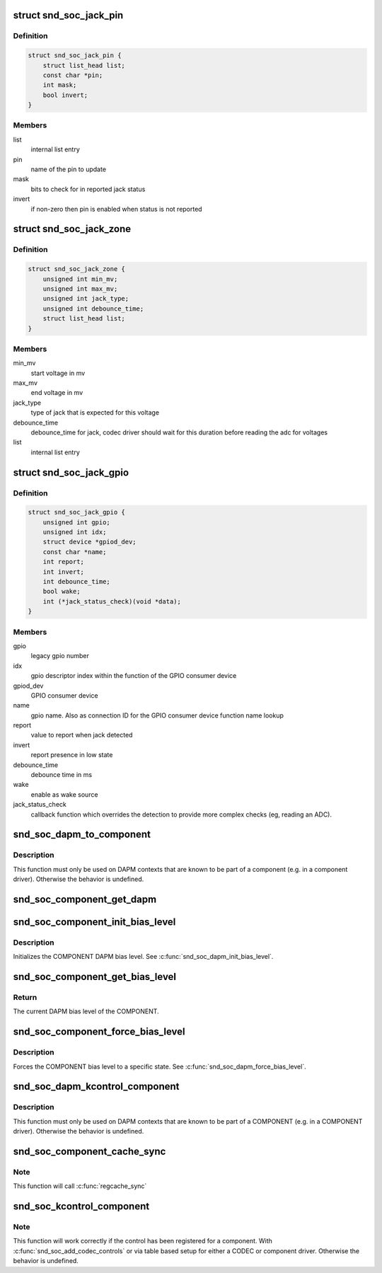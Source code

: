 .. -*- coding: utf-8; mode: rst -*-
.. src-file: include/sound/soc.h

.. _`snd_soc_jack_pin`:

struct snd_soc_jack_pin
=======================

.. c:type:: struct snd_soc_jack_pin

    Describes a pin to update based on jack detection

.. _`snd_soc_jack_pin.definition`:

Definition
----------

.. code-block:: c

    struct snd_soc_jack_pin {
        struct list_head list;
        const char *pin;
        int mask;
        bool invert;
    }

.. _`snd_soc_jack_pin.members`:

Members
-------

list
    internal list entry

pin
    name of the pin to update

mask
    bits to check for in reported jack status

invert
    if non-zero then pin is enabled when status is not reported

.. _`snd_soc_jack_zone`:

struct snd_soc_jack_zone
========================

.. c:type:: struct snd_soc_jack_zone

    Describes voltage zones of jack detection

.. _`snd_soc_jack_zone.definition`:

Definition
----------

.. code-block:: c

    struct snd_soc_jack_zone {
        unsigned int min_mv;
        unsigned int max_mv;
        unsigned int jack_type;
        unsigned int debounce_time;
        struct list_head list;
    }

.. _`snd_soc_jack_zone.members`:

Members
-------

min_mv
    start voltage in mv

max_mv
    end voltage in mv

jack_type
    type of jack that is expected for this voltage

debounce_time
    debounce_time for jack, codec driver should wait for this
    duration before reading the adc for voltages

list
    internal list entry

.. _`snd_soc_jack_gpio`:

struct snd_soc_jack_gpio
========================

.. c:type:: struct snd_soc_jack_gpio

    Describes a gpio pin for jack detection

.. _`snd_soc_jack_gpio.definition`:

Definition
----------

.. code-block:: c

    struct snd_soc_jack_gpio {
        unsigned int gpio;
        unsigned int idx;
        struct device *gpiod_dev;
        const char *name;
        int report;
        int invert;
        int debounce_time;
        bool wake;
        int (*jack_status_check)(void *data);
    }

.. _`snd_soc_jack_gpio.members`:

Members
-------

gpio
    legacy gpio number

idx
    gpio descriptor index within the function of the GPIO
    consumer device

gpiod_dev
    GPIO consumer device

name
    gpio name. Also as connection ID for the GPIO consumer
    device function name lookup

report
    value to report when jack detected

invert
    report presence in low state

debounce_time
    debounce time in ms

wake
    enable as wake source

jack_status_check
    callback function which overrides the detection
    to provide more complex checks (eg, reading an
    ADC).

.. _`snd_soc_dapm_to_component`:

snd_soc_dapm_to_component
=========================

.. c:function:: struct snd_soc_component *snd_soc_dapm_to_component(struct snd_soc_dapm_context *dapm)

    Casts a DAPM context to the component it is embedded in

    :param dapm:
        The DAPM context to cast to the component
    :type dapm: struct snd_soc_dapm_context \*

.. _`snd_soc_dapm_to_component.description`:

Description
-----------

This function must only be used on DAPM contexts that are known to be part of
a component (e.g. in a component driver). Otherwise the behavior is
undefined.

.. _`snd_soc_component_get_dapm`:

snd_soc_component_get_dapm
==========================

.. c:function:: struct snd_soc_dapm_context *snd_soc_component_get_dapm(struct snd_soc_component *component)

    Returns the DAPM context associated with a component

    :param component:
        The component for which to get the DAPM context
    :type component: struct snd_soc_component \*

.. _`snd_soc_component_init_bias_level`:

snd_soc_component_init_bias_level
=================================

.. c:function:: void snd_soc_component_init_bias_level(struct snd_soc_component *component, enum snd_soc_bias_level level)

    Initialize COMPONENT DAPM bias level

    :param component:
        The COMPONENT for which to initialize the DAPM bias level
    :type component: struct snd_soc_component \*

    :param level:
        The DAPM level to initialize to
    :type level: enum snd_soc_bias_level

.. _`snd_soc_component_init_bias_level.description`:

Description
-----------

Initializes the COMPONENT DAPM bias level. See \ :c:func:`snd_soc_dapm_init_bias_level`\ .

.. _`snd_soc_component_get_bias_level`:

snd_soc_component_get_bias_level
================================

.. c:function:: enum snd_soc_bias_level snd_soc_component_get_bias_level(struct snd_soc_component *component)

    Get current COMPONENT DAPM bias level

    :param component:
        The COMPONENT for which to get the DAPM bias level
    :type component: struct snd_soc_component \*

.. _`snd_soc_component_get_bias_level.return`:

Return
------

The current DAPM bias level of the COMPONENT.

.. _`snd_soc_component_force_bias_level`:

snd_soc_component_force_bias_level
==================================

.. c:function:: int snd_soc_component_force_bias_level(struct snd_soc_component *component, enum snd_soc_bias_level level)

    Set the COMPONENT DAPM bias level

    :param component:
        The COMPONENT for which to set the level
    :type component: struct snd_soc_component \*

    :param level:
        The level to set to
    :type level: enum snd_soc_bias_level

.. _`snd_soc_component_force_bias_level.description`:

Description
-----------

Forces the COMPONENT bias level to a specific state. See
\ :c:func:`snd_soc_dapm_force_bias_level`\ .

.. _`snd_soc_dapm_kcontrol_component`:

snd_soc_dapm_kcontrol_component
===============================

.. c:function:: struct snd_soc_component *snd_soc_dapm_kcontrol_component(struct snd_kcontrol *kcontrol)

    Returns the component associated to a kcontrol

    :param kcontrol:
        The kcontrol
    :type kcontrol: struct snd_kcontrol \*

.. _`snd_soc_dapm_kcontrol_component.description`:

Description
-----------

This function must only be used on DAPM contexts that are known to be part of
a COMPONENT (e.g. in a COMPONENT driver). Otherwise the behavior is undefined.

.. _`snd_soc_component_cache_sync`:

snd_soc_component_cache_sync
============================

.. c:function:: int snd_soc_component_cache_sync(struct snd_soc_component *component)

    Sync the register cache with the hardware

    :param component:
        COMPONENT to sync
    :type component: struct snd_soc_component \*

.. _`snd_soc_component_cache_sync.note`:

Note
----

This function will call \ :c:func:`regcache_sync`\ 

.. _`snd_soc_kcontrol_component`:

snd_soc_kcontrol_component
==========================

.. c:function:: struct snd_soc_component *snd_soc_kcontrol_component(struct snd_kcontrol *kcontrol)

    Returns the component that registered the control

    :param kcontrol:
        The control for which to get the component
    :type kcontrol: struct snd_kcontrol \*

.. _`snd_soc_kcontrol_component.note`:

Note
----

This function will work correctly if the control has been registered
for a component. With \ :c:func:`snd_soc_add_codec_controls`\  or via table based
setup for either a CODEC or component driver. Otherwise the behavior is
undefined.

.. This file was automatic generated / don't edit.

